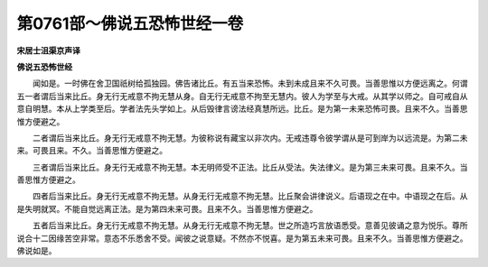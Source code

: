 第0761部～佛说五恐怖世经一卷
================================

**宋居士沮渠京声译**

**佛说五恐怖世经**


　　闻如是。一时佛在舍卫国祇树给孤独园。佛告诸比丘。有五当来恐怖。未到未成且来不久可畏。当善思惟以方便远离之。何谓五一者谓后当来比丘。身无行无戒意不拘无慧从身。自无行无戒意不拘至无慧内。彼人为学至与大戒。从其学以师之。自可戒自从意自明慧。本从上学类至后。学者法先头学如上。从后毁律言谤法经真慧所远。比丘。是为第一未来恐怖可畏。且来不久。当善思惟方便避之。

　　二者谓后当来比丘。身无行无戒意不拘无慧。为彼称说有藏宝以非次内。无戒违尊令彼学谓从是可到岸为以远流是。为第二未来。可畏且来。不久。当善思惟方便避之。

　　三者谓后当来比丘。身无行无戒意不拘无慧。本无明师受不正法。比丘从受法。失法律义。是为第三未来可畏。且来不久。当善思惟方便避之。

　　四者后当来比丘。身无行无戒意不拘无慧。从身无行无戒意不拘无慧。比丘聚会讲律说义。后语现之在中。中语现之在后。从是失明就冥。不能自觉远离正法。是为第四未来可畏。且来不久。当善思惟方便避之。

　　五者后当来比丘。身无行无戒意不拘无慧。从身无行无戒意不拘无慧。世之所造巧言放语悉受。意善见彼诵之意为悦乐。尊所说合十二因缘苦空非常。意态不乐悉舍不受。闻彼之说意疑。不然亦不悦喜。是为第五未来可畏。且来不久。当善思惟方便避之。佛说如是。
